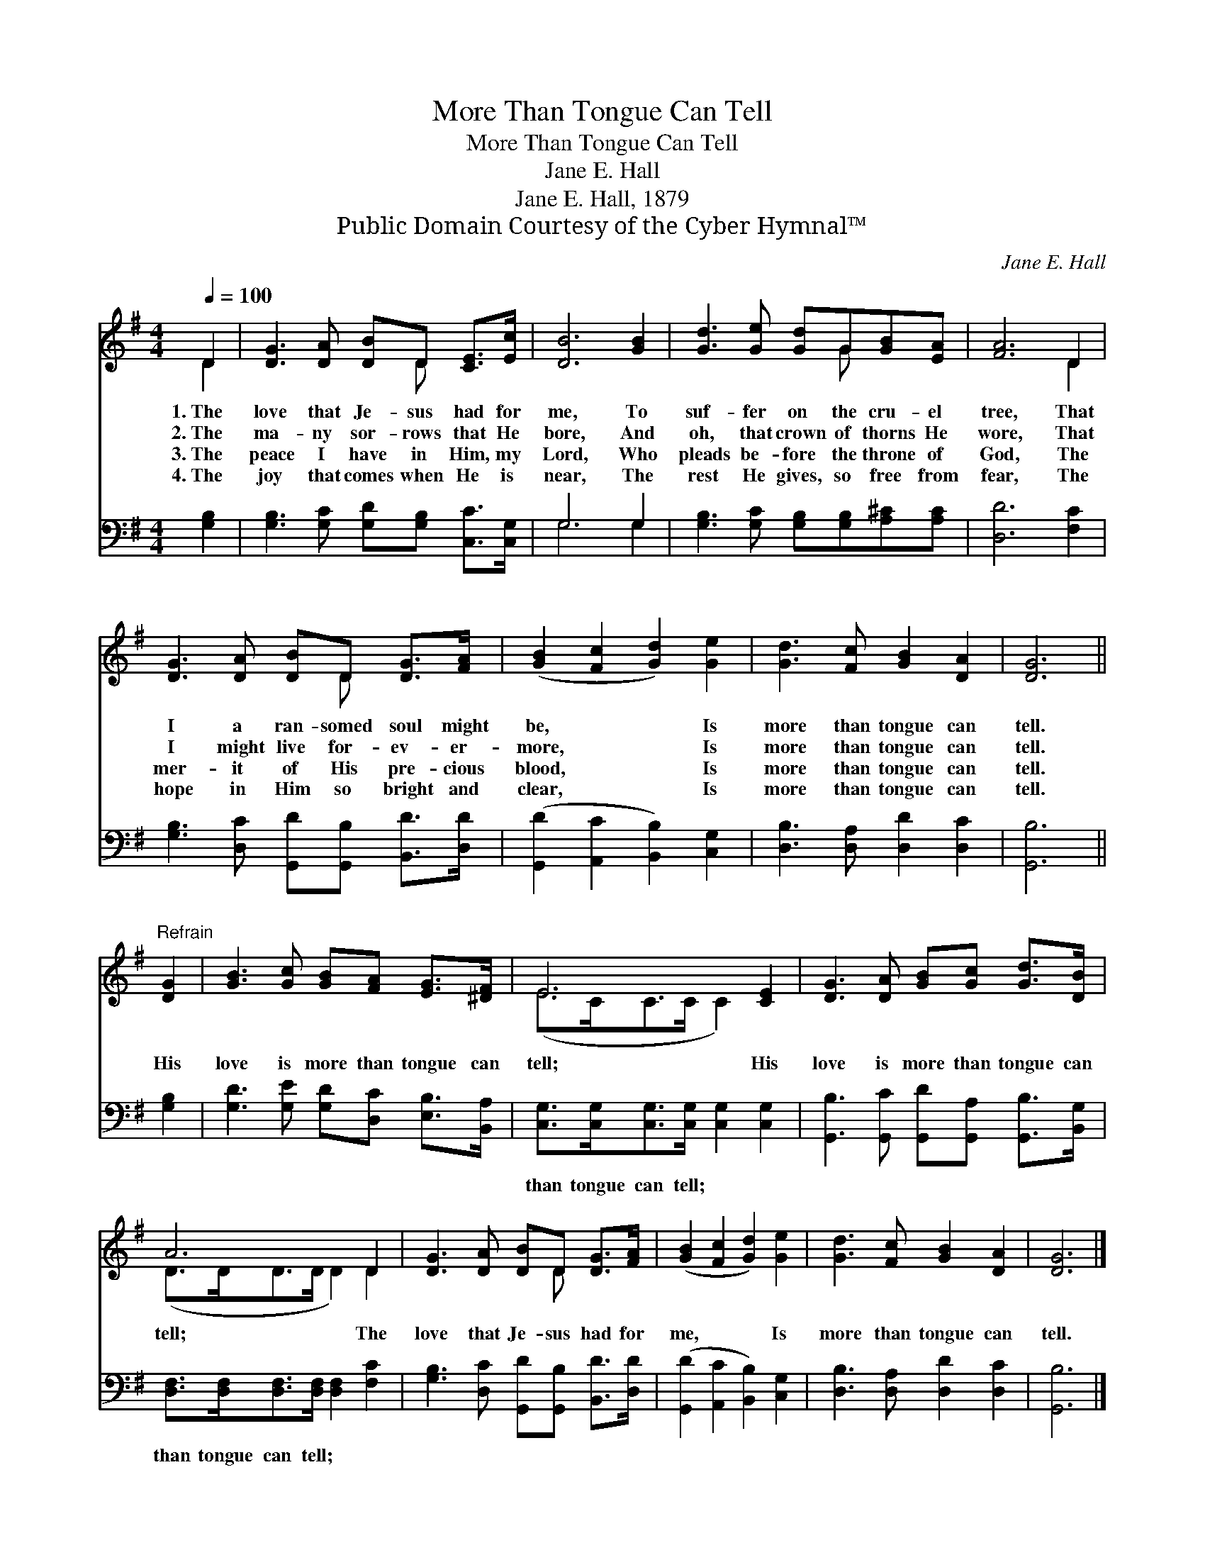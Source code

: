 X:1
T:More Than Tongue Can Tell
T:More Than Tongue Can Tell
T:Jane E. Hall
T:Jane E. Hall, 1879
T:Public Domain Courtesy of the Cyber Hymnal™
C:Jane E. Hall
Z:Public Domain
Z:Courtesy of the Cyber Hymnal™
%%score ( 1 2 ) ( 3 4 )
L:1/8
Q:1/4=100
M:4/4
K:G
V:1 treble 
V:2 treble 
V:3 bass 
V:4 bass 
V:1
 D2 | [DG]3 [DA] [DB]D [CE]>[Ec] | [DB]6 [GB]2 | [Gd]3 [Ge] [Gd]G[GB][EA] | [FA]6 D2 | %5
w: 1.~The|love that Je- sus had for|me, To|suf- fer on the cru- el|tree, That|
w: 2.~The|ma- ny sor- rows that He|bore, And|oh, that crown of thorns He|wore, That|
w: 3.~The|peace I have in Him, my|Lord, Who|pleads be- fore the throne of|God, The|
w: 4.~The|joy that comes when He is|near, The|rest He gives, so free from|fear, The|
 [DG]3 [DA] [DB]D [DG]>[FA] | ([GB]2 [Fc]2 [Gd]2) [Ge]2 | [Gd]3 [Fc] [GB]2 [DA]2 | [DG]6 || %9
w: I a ran- somed soul might|be, * * Is|more than tongue can|tell.|
w: I might live for- ev- er-|more, * * Is|more than tongue can|tell.|
w: mer- it of His pre- cious|blood, * * Is|more than tongue can|tell.|
w: hope in Him so bright and|clear, * * Is|more than tongue can|tell.|
"^Refrain" [DG]2 | [GB]3 [Gc] [GB][FA] [EG]>[^DF] | E6 [CE]2 | [DG]3 [DA] [GB][Gc] [Gd]>[DB] | %13
w: ||||
w: His|love is more than tongue can|tell; His|love is more than tongue can|
w: ||||
w: ||||
 A6 D2 | [DG]3 [DA] [DB]D [DG]>[FA] | ([GB]2 [Fc]2 [Gd]2) [Ge]2 | [Gd]3 [Fc] [GB]2 [DA]2 | [DG]6 |] %18
w: |||||
w: tell; The|love that Je- sus had for|me, * * Is|more than tongue can|tell.|
w: |||||
w: |||||
V:2
 D2 | x5 D x2 | x8 | x5 G x2 | x6 D2 | x5 D x2 | x8 | x8 | x6 || x2 | x8 | (E>CC>C C2) x2 | x8 | %13
 (D>DD>D D2) D2 | x5 D x2 | x8 | x8 | x6 |] %18
V:3
 [G,B,]2 | [G,B,]3 [G,C] [G,D][G,B,] [C,C]>[C,G,] | G,6 G,2 | %3
w: ~|~ ~ ~ ~ ~ ~|~ ~|
 [G,B,]3 [G,C] [G,B,][G,B,][A,^C][A,C] | [D,D]6 [F,C]2 | [G,B,]3 [D,C] [G,,D][G,,B,] [B,,D]>[D,D] | %6
w: ~ ~ ~ ~ ~ ~|~ ~|~ ~ ~ ~ ~ ~|
 ([G,,D]2 [A,,C]2 [B,,B,]2) [C,G,]2 | [D,B,]3 [D,A,] [D,D]2 [D,C]2 | [G,,B,]6 || [G,B,]2 | %10
w: ~ * * ~|~ ~ ~ ~|~|~|
 [G,D]3 [G,E] [G,D][D,C] [E,B,]>[B,,A,] | [C,G,]>[C,G,][C,G,]>[C,G,] [C,G,]2 [C,G,]2 | %12
w: ~ ~ ~ ~ ~ ~|than tongue can tell; ~ ~|
 [G,,B,]3 [G,,C] [G,,D][G,,A,] [G,,B,]>[B,,G,] | [D,F,]>[D,F,][D,F,]>[D,F,] [D,F,]2 [F,C]2 | %14
w: ~ ~ ~ ~ ~ ~|than tongue can tell; * *|
 [G,B,]3 [D,C] [G,,D][G,,B,] [B,,D]>[D,D] | ([G,,D]2 [A,,C]2 [B,,B,]2) [C,G,]2 | %16
w: ||
 [D,B,]3 [D,A,] [D,D]2 [D,C]2 | [G,,B,]6 |] %18
w: ||
V:4
 x2 | x8 | G,6 G,2 | x8 | x8 | x8 | x8 | x8 | x6 || x2 | x8 | x8 | x8 | x8 | x8 | x8 | x8 | x6 |] %18

